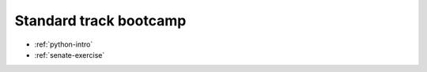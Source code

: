 #######################
Standard track bootcamp
#######################

- :ref:`python-intro`
- :ref:`senate-exercise`


